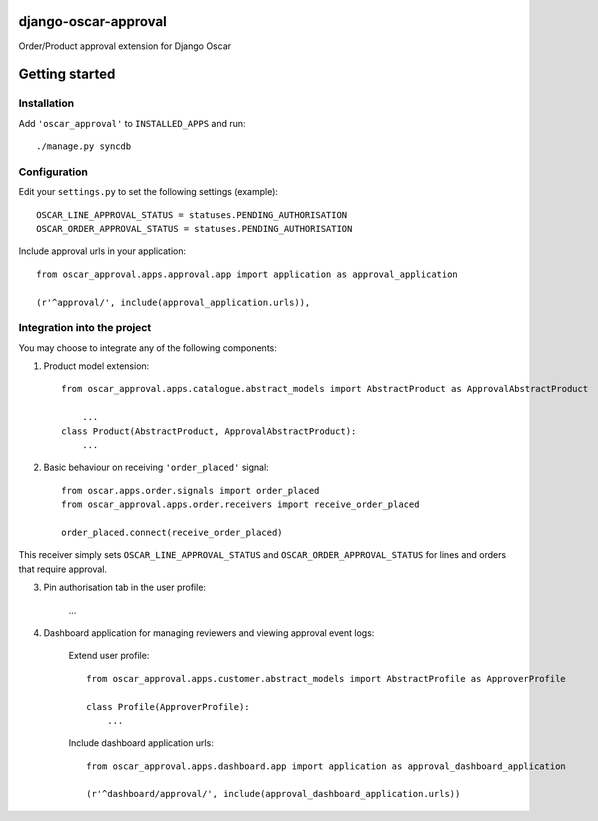 django-oscar-approval
=====================

Order/Product approval extension for Django Oscar


Getting started
===============

Installation
------------

Add ``'oscar_approval'`` to ``INSTALLED_APPS`` and run::

    ./manage.py syncdb


Configuration
--------------

Edit your ``settings.py`` to set the following settings (example)::

    OSCAR_LINE_APPROVAL_STATUS = statuses.PENDING_AUTHORISATION
    OSCAR_ORDER_APPROVAL_STATUS = statuses.PENDING_AUTHORISATION

Include approval urls in your application::

    from oscar_approval.apps.approval.app import application as approval_application

    (r'^approval/', include(approval_application.urls)),


Integration into the project
-----------------------------
You may choose to integrate any of the following components:

1. Product model extension::

    from oscar_approval.apps.catalogue.abstract_models import AbstractProduct as ApprovalAbstractProduct

        ...
    class Product(AbstractProduct, ApprovalAbstractProduct):
        ...


2. Basic behaviour on receiving ``'order_placed'`` signal::

    from oscar.apps.order.signals import order_placed
    from oscar_approval.apps.order.receivers import receive_order_placed

    order_placed.connect(receive_order_placed)

This receiver simply sets ``OSCAR_LINE_APPROVAL_STATUS`` and ``OSCAR_ORDER_APPROVAL_STATUS`` for lines and orders that require approval.

3. Pin authorisation tab in the user profile:

    ...

4. Dashboard application for managing reviewers and viewing approval event logs:

    Extend user profile::

        from oscar_approval.apps.customer.abstract_models import AbstractProfile as ApproverProfile

        class Profile(ApproverProfile):
            ...

    Include dashboard application urls::

        from oscar_approval.apps.dashboard.app import application as approval_dashboard_application

        (r'^dashboard/approval/', include(approval_dashboard_application.urls))
